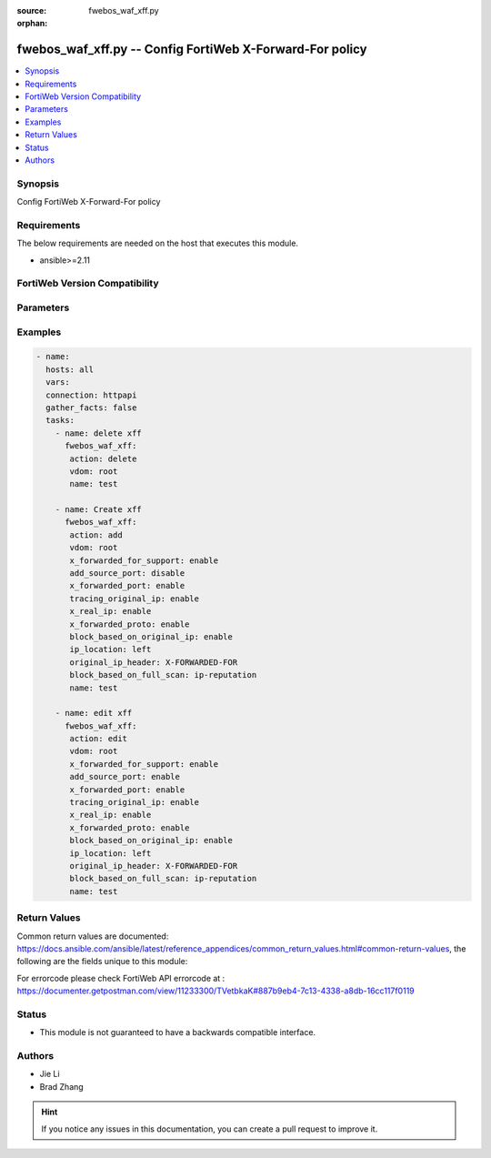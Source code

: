 :source: fwebos_waf_xff.py

:orphan:

.. fwebos_waf_xff.py:

fwebos_waf_xff.py -- Config FortiWeb X-Forward-For policy
++++++++++++++++++++++++++++++++++++++++++++++++++++++++++++++++++++++++++++++++++++++++++++++++++++++++++++++++++++++++++++++++++++++++++++++++

.. versionadded:: 1.0.1

.. contents::
   :local:
   :depth: 1


Synopsis
--------
Config FortiWeb X-Forward-For policy


Requirements
------------
The below requirements are needed on the host that executes this module.

- ansible>=2.11


FortiWeb Version Compatibility
------------------------------


.. raw:: html

 <br>
 <table>
 <tr>
 <td></td>
 <td><code class="docutils literal notranslate">v7.0.x </code></td>
 <td><code class="docutils literal notranslate">v7.2.x </code></td>
 <td><code class="docutils literal notranslate">v7.4.x </code></td>
 <td><code class="docutils literal notranslate">v7.6.x </code></td>
 </tr>
 <tr>
 <td>fwebos_waf_xff.py</td>
 <td>yes</td>
 <td>yes</td>
 <td>yes</td>
 <td>yes</td>
 </tr>
 </table>
 <p>



Parameters
----------


.. raw:: html


  <ul>
  <li><span class="li-head">body</span> Possible parameters to go in the body for the request <span class="li-required">required: True </li>
        <ul class="ul-self">
              <li><span class="li-head"> name </span> name <span class="li-normal"> type:string
                    maxLength:63</span></li>
              <li><span class="li-head"> x-forwarded-for-support </span> x forwarded for support <span class="li-normal"> type:string choice:
                      enable,
                      disable,</span></li>
              <li><span class="li-head"> add-source-port </span> add source port in X-Forwarded-For <span class="li-normal"> type:string choice:
                      enable,
                      disable,</span></li>
              <li><span class="li-head"> x-forwarded-port </span> X-Forwarded-Port <span class="li-normal"> type:string choice:
                      enable,
                      disable,</span></li>
              <li><span class="li-head"> tracing-original-ip </span> tracing original IP <span class="li-normal"> type:string choice:
                      enable,
                      disable,</span></li>
              <li><span class="li-head"> original-ip-header </span> original IP header <span class="li-normal"> type:string
                    maxLength:255</span></li>
              <li><span class="li-head"> x-real-ip </span> X-Real_IP <span class="li-normal"> type:string choice:
                      enable,
                      disable,</span></li>
              <li><span class="li-head"> x-forwarded-proto </span> X-Forwarded-Proto <span class="li-normal"> type:string choice:
                      enable,
                      disable,</span></li>
              <li><span class="li-head"> ip-list </span> IP list <span class="li-normal"> type:array
                    <ul class="ul-self">
                      <li> <span class="li-head"> id </span> id </li>
                      <li> <span class="li-head"> ip </span> IP address </li>
                    </ul></span></li>
              <li><span class="li-head"> block-based-on-original-ip </span> block-based-on-original-ip <span class="li-normal"> type:string choice:
                      enable,
                      disable,</span></li>
              <li><span class="li-head"> ip-location </span> ip-location <span class="li-normal"> type:string choice:
                      left,
                      right,</span></li>
              <li><span class="li-head"> skip-private-original-ip </span> skip-private-original-ip <span class="li-normal"> type:string choice:
                      enable,
                      disable,</span></li>
              <li><span class="li-head"> skip-special-original-ip </span> skip-special-original-ip <span class="li-normal"> type:string choice:
                      enable,
                      disable,</span></li>
              <li><span class="li-head"> block-based-on-full-scan </span> block based on full scan modules <span class="li-normal"> type:string choice:
                      ip-reputation,</span></li>
        <li><span class="li-head">mkey</span> If present, objects will be filtered on property with this name  <span class="li-normal"> type:string </span></li><li><span class="li-head">vdom</span> Specify the Virtual Domain(s) from which results are returned or changes are applied to. If this parameter is not provided, the management VDOM will be used. If the admin does not have access to the VDOM, a permission error will be returned. The URL parameter is one of: vdom=root (Single VDOM) vdom=vdom1,vdom2 (Multiple VDOMs) vdom=* (All VDOMs)   <span class="li-normal"> type:array </span></li><li><span class="li-head">clone_mkey</span> Use *clone_mkey* to specify the ID for the new resource to be cloned.  If *clone_mkey* is set, *mkey* must be provided which is cloned from.   <span class="li-normal"> type:string </span></li>
  </ul>

Examples
--------
.. code-block:: yaml+jinja

 - name:
   hosts: all
   vars:
   connection: httpapi
   gather_facts: false
   tasks:
     - name: delete xff 
       fwebos_waf_xff:
        action: delete 
        vdom: root
        name: test 
           
     - name: Create xff 
       fwebos_waf_xff:
        action: add 
        vdom: root
        x_forwarded_for_support: enable
        add_source_port: disable
        x_forwarded_port: enable
        tracing_original_ip: enable
        x_real_ip: enable
        x_forwarded_proto: enable
        block_based_on_original_ip: enable
        ip_location: left
        original_ip_header: X-FORWARDED-FOR
        block_based_on_full_scan: ip-reputation
        name: test 
 
     - name: edit xff 
       fwebos_waf_xff:
        action: edit 
        vdom: root
        x_forwarded_for_support: enable
        add_source_port: enable 
        x_forwarded_port: enable
        tracing_original_ip: enable
        x_real_ip: enable
        x_forwarded_proto: enable
        block_based_on_original_ip: enable
        ip_location: left
        original_ip_header: X-FORWARDED-FOR
        block_based_on_full_scan: ip-reputation
        name: test 
 

Return Values
-------------
Common return values are documented: https://docs.ansible.com/ansible/latest/reference_appendices/common_return_values.html#common-return-values, the following are the fields unique to this module:

.. raw:: html

    <ul><li><span class="li-return"> 200 </span> : OK: Request returns successful</li>
      <li><span class="li-return"> 400 </span> : Bad Request: Request cannot be processed by the API</li>
      <li><span class="li-return"> 401 </span> : Not Authorized: Request without successful login session</li>
      <li><span class="li-return"> 403 </span> : Forbidden: Request is missing CSRF token or administrator is missing access profile permissions.</li>
      <li><span class="li-return"> 404 </span> : Resource Not Found: Unable to find the specified resource.</li>
      <li><span class="li-return"> 405 </span> : Method Not Allowed: Specified HTTP method is not allowed for this resource. </li>
      <li><span class="li-return"> 413 </span> : Request Entity Too Large: Request cannot be processed due to large entity </li>
      <li><span class="li-return"> 424 </span> : Failed Dependency: Fail dependency can be duplicate resource, missing required parameter, missing required attribute, invalid attribute value</li>
      <li><span class="li-return"> 429 </span> : Access temporarily blocked: Maximum failed authentications reached. The offended source is temporarily blocked for certain amount of time.</li>
      <li><span class="li-return"> 500 </span> : Internal Server Error: Internal error when processing the request </li>
      
    </ul>

For errorcode please check FortiWeb API errorcode at : https://documenter.getpostman.com/view/11233300/TVetbkaK#887b9eb4-7c13-4338-a8db-16cc117f0119

Status
------

- This module is not guaranteed to have a backwards compatible interface.


Authors
-------

- Jie Li
- Brad Zhang

.. hint::
	If you notice any issues in this documentation, you can create a pull request to improve it.